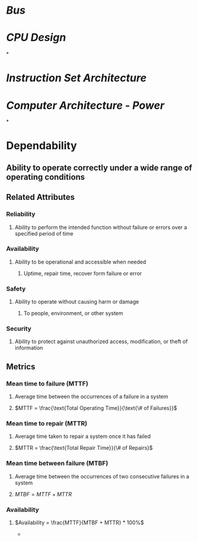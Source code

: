 * [[Bus]]
* [[CPU Design]]
*
* [[Instruction Set Architecture]]
* [[Computer Architecture - Power]]
*
* Dependability
** Ability to operate correctly under a wide range of operating conditions
** Related Attributes
*** Reliability
**** Ability to perform the intended function without failure or errors over a specified period of time
*** Availability
**** Ability to be operational and accessible when needed
***** Uptime, repair time, recover form failure or error
*** Safety
**** Ability to operate without causing harm or damage
***** To people, environment, or other system
*** Security
**** Ability to protect against unauthorized access, modification, or theft of information
** Metrics
*** Mean time to failure (MTTF)
**** Average time between the occurrences of a failure in a system
**** $MTTF = \frac{\text{Total Operating Time}}{\text{\# of Failures}}$
*** Mean time to repair (MTTR)
**** Average time taken to repair a system once it has failed
**** $MTTR = \frac{\text{Total Repair Time}}{\# of Repairs}$
*** Mean time between failure (MTBF)
**** Average time between the occurrences of two consecutive failures in a system
**** $MTBF = MTTF + MTTR$
*** Availability
**** $Availability = \frac{MTTF}{MTBF + MTTR} * 100%$
-